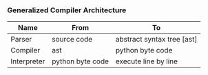 *** Generalized Compiler Architecture
| Name        | From             | To                         |
|-------------+------------------+----------------------------|
| Parser      | source code      | abstract syntax tree [ast] |
| Compiler    | ast              | python byte code           |
| Interpreter | python byte code | execute line by line       |
[[../images/architecture/001.jpg]]
